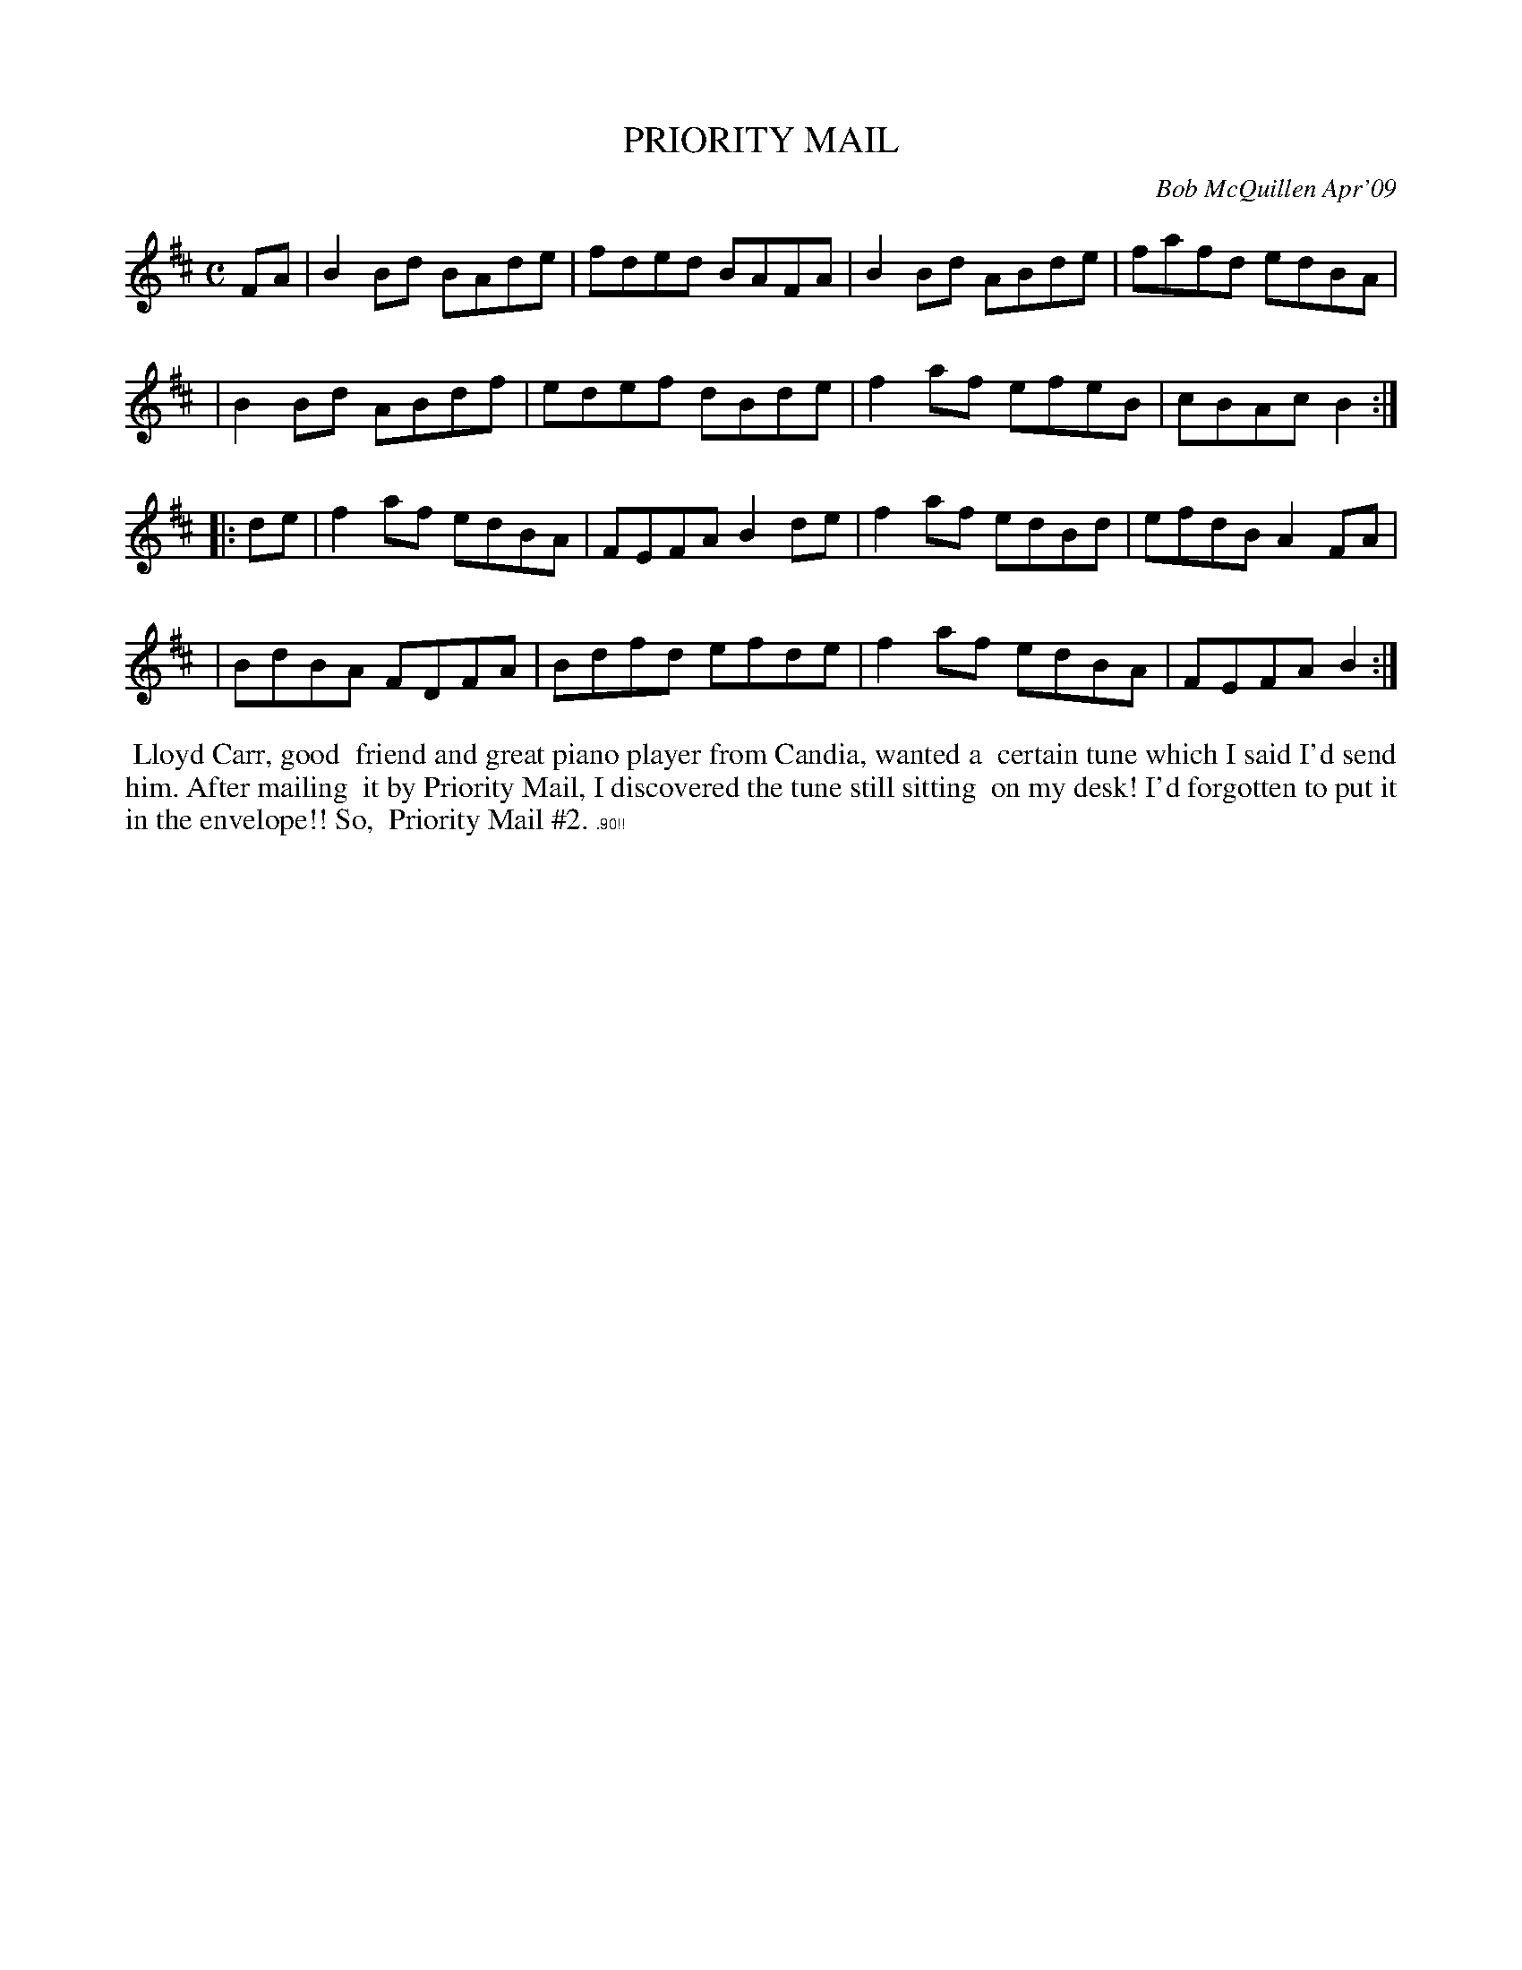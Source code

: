 X: 14075
T: PRIORITY MAIL
C: Bob McQuillen Apr'09
B: Bob's Note Book 14 #75
%R: reel
%D:2009
Z: 2020 John Chambers <jc:trillian.mit.edu>
M: C
L: 1/8
K: Bm
FA \
| B2Bd BAde | fded BAFA | B2Bd ABde | fafd edBA |
| B2Bd ABdf | edef dBde | f2af efeB | cBAc B2 :|
|: de \
| f2af edBA | FEFA B2de | f2af edBd | efdB A2FA |
| BdBA FDFA | Bdfd efde | f2af edBA | FEFA B2 :|
%%begintext align
%% Lloyd Carr, good
%% friend and great piano player from Candia, wanted a
%% certain tune which I said I'd send him. After mailing
%% it by Priority Mail, I discovered the tune still sitting
%% on my desk! I'd forgotten to put it in the envelope!! So,
%% Priority Mail #2. $9.90!!
%%endtext
